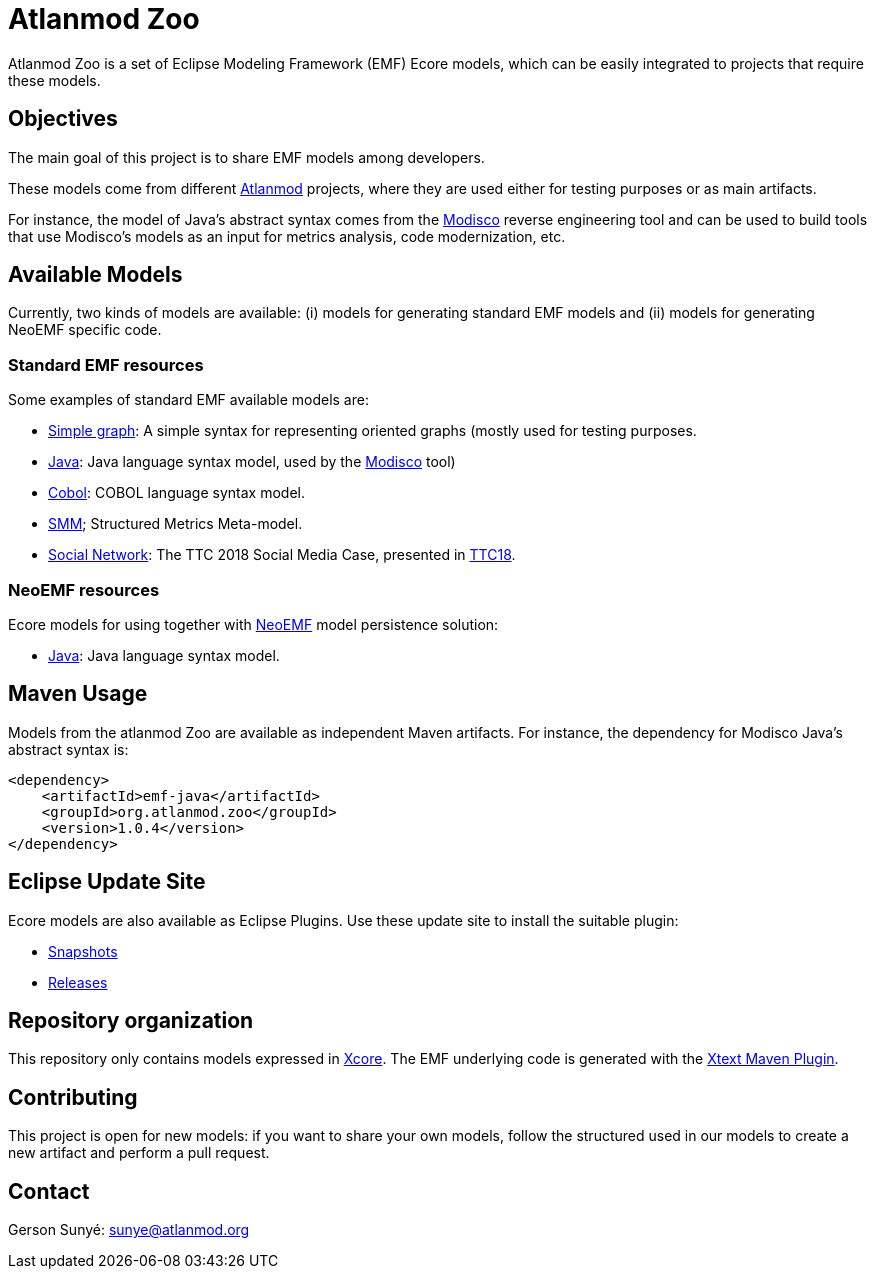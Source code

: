 = Atlanmod Zoo

Atlanmod Zoo is a set of Eclipse Modeling Framework (EMF) Ecore models,
which can be easily integrated to projects that require these models.

== Objectives

The main goal of this project is to share EMF models among developers.

These models come from different http://www.atlanmod.org[Atlanmod] projects,
where they are used either for testing purposes
or as main artifacts.

For instance, the model of Java's abstract syntax comes from the https://www.eclipse.org/MoDisco/[Modisco]
reverse engineering tool and can be used to build tools that use
Modisco's models as an input for metrics analysis, code modernization,
etc.

== Available Models

Currently, two kinds of models are available: (i) models for generating
standard EMF models and (ii) models for generating NeoEMF specific code.

=== Standard EMF resources

Some examples of standard EMF available models are:

- link:./emf.graph/[Simple graph]: A simple syntax for representing oriented
graphs (mostly used for testing purposes.
- link:./emf.java/[Java]: Java language syntax model, used by the https://www.eclipse.org/MoDisco/[Modisco] tool)
- link:./emf.cobol/[Cobol]: COBOL language syntax model.
- link:./emf.smm[SMM]; Structured Metrics Meta-model.
- link:./emf.socialnetwork/[Social Network]: The TTC 2018 Social Media Case, presented in https://github.com/TransformationToolContest/ttc2018liveContest[TTC18].

=== NeoEMF resources

Ecore models for using together with https://neoemf.atlanmod.org/[NeoEMF] model persistence solution:

* link:./neoemf-java/[Java]: Java language syntax model.

== Maven Usage

Models from the atlanmod Zoo are available as independent Maven artifacts.
For instance, the dependency for Modisco Java's abstract syntax is:

[source,xml]
----
<dependency>
    <artifactId>emf-java</artifactId>
    <groupId>org.atlanmod.zoo</groupId>
    <version>1.0.4</version>
</dependency>
----

== Eclipse Update Site

Ecore models are also available as Eclipse Plugins.
Use these update site to install the suitable plugin:

* https://www.atlanmod.org/zoo/releases/snapshot/plugin[Snapshots]
* https://www.atlanmod.org/zoo/releases/latest/plugin/[Releases]

== Repository organization

This repository only contains models expressed in https://wiki.eclipse.org/Xcore[Xcore].
The EMF underlying code is generated with the https://www.eclipse.org/Xtext/documentation/350_continuous_integration.html[Xtext Maven Plugin].

== Contributing

This project is open for new models: if you want to share your own models,
follow the structured used in our models to create a new artifact and perform a pull request.

== Contact

Gerson Sunyé: link:mailto:&#115;u&#110;&#x79;&#x65;&#x40;&#x61;&#116;&#x6c;&#x61;n&#109;&#x6f;&#100;.&#111;&#114;&#103;[&#115;u&#110;&#x79;&#x65;&#x40;&#x61;&#116;&#x6c;&#x61;n&#109;&#x6f;&#100;.&#111;&#114;&#103;]
